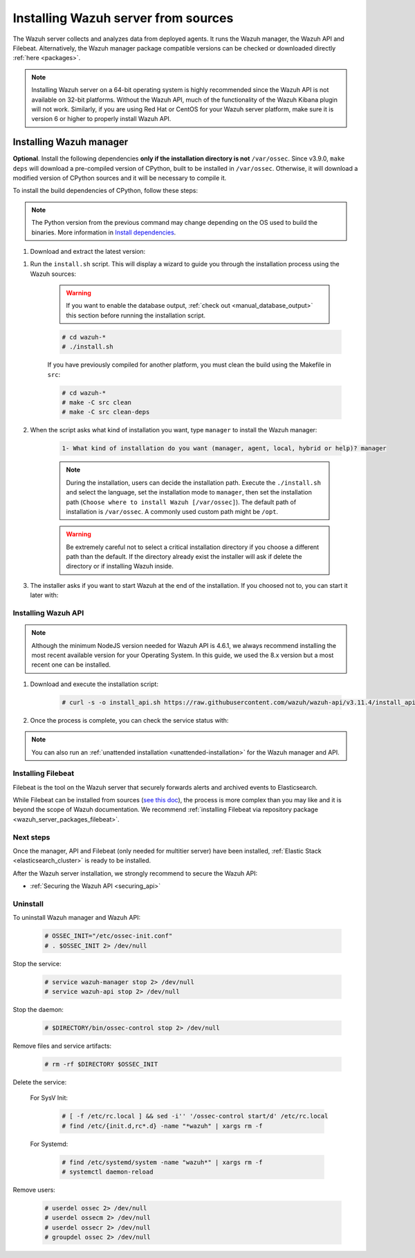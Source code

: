 .. Copyright (C) 2020 Wazuh, Inc.

.. meta:: :description: Wazuh manager sources installation

.. _wazuh_server_source_installation:

Installing Wazuh server from sources
====================================

The Wazuh server collects and analyzes data from deployed agents. It runs the Wazuh manager, the Wazuh API and Filebeat. Alternatively, the Wazuh manager package compatible versions can be checked or downloaded directly :ref:`here <packages>`.


.. note::
    Installing Wazuh server on a 64-bit operating system is highly recommended since the Wazuh API is not available on 32-bit platforms. Without the Wazuh API, much of the functionality of the Wazuh Kibana plugin will not work. Similarly, if you are using Red Hat or CentOS for your Wazuh server platform, make sure it is version 6 or higher to properly install Wazuh API.

Installing Wazuh manager
~~~~~~~~~~~~~~~~~~~~~~~~

.. tabs::


  .. group-tab:: APT


    .. code-block:: console

      # apt-get install python gcc make libc6-dev curl policycoreutils automake autoconf libtool

  .. group-tab:: Yum

    .. code-block:: console

        # yum install make gcc policycoreutils-python automake autoconf libtool

  .. group-tab:: ZYpp


    .. code-block:: console

        # zypper install make gcc policycoreutils-python automake autoconf libtool



**Optional**. Install the following dependencies **only if the installation directory is not** ``/var/ossec``. Since v3.9.0, ``make deps`` will download a pre-compiled version of CPython, built to be installed in ``/var/ossec``. Otherwise, it will download a modified version of CPython sources and it will be necessary to compile it.

To install the build dependencies of CPython, follow these steps:

.. tabs::


  .. group-tab:: APT


    .. code-block:: console

        # echo "deb-src http://deb.debian.org/debian $(lsb_release -cs) main" >> /etc/apt/sources.list
        # apt-get update
        # apt-get build-dep python3.5 -y

  .. group-tab:: Yum

    .. code-block:: console

        # yum install epel-release yum-utils -y
        # yum-builddep python34 -y

  .. group-tab:: ZYpp


    .. code-block:: console

          # zypper install epel-release yum-utils -y
          # zypper-builddep python34 -y



.. note:: The Python version from the previous command may change depending on the OS used to build the binaries. More information in `Install dependencies <https://devguide.python.org/setup/#install-dependencies>`_.

#. Download and extract the latest version:

.. tabs::


  .. group-tab:: APT


    .. code-block:: console

        # curl -Ls https://github.com/wazuh/wazuh/archive/v3.11.4.tar.gz | tar zx

  .. group-tab:: Yum

    .. code-block:: console

        # curl -Ls https://github.com/wazuh/wazuh/archive/v3.11.4.tar.gz | tar zx

  .. group-tab:: ZYpp


    .. code-block:: console

          # curl -Ls https://github.com/wazuh/wazuh/archive/v3.11.4.tar.gz | tar zx



#. Run the ``install.sh`` script. This will display a wizard to guide you through the installation process using the Wazuh sources:

    .. warning::
      If you want to enable the database output, :ref:`check out <manual_database_output>` this section before running the installation script.

    .. code-block:: console

      # cd wazuh-*
      # ./install.sh

    If you have previously compiled for another platform, you must clean the build using the Makefile in ``src``:

    .. code-block:: console

      # cd wazuh-*
      # make -C src clean
      # make -C src clean-deps

#. When the script asks what kind of installation you want, type ``manager`` to install the Wazuh manager:

    .. code-block:: none

      1- What kind of installation do you want (manager, agent, local, hybrid or help)? manager

    .. note::
      During the installation, users can decide the installation path. Execute the ``./install.sh`` and select the language, set the installation mode to ``manager``, then set the installation path (``Choose where to install Wazuh [/var/ossec]``). The default path of installation is ``/var/ossec``. A commonly used custom path might be ``/opt``.

    .. warning::
      Be extremely careful not to select a critical installation directory if you choose a different path than the default. If the directory already exist the installer will ask if delete the directory or if installing Wazuh inside.

#. The installer asks if you want to start Wazuh at the end of the installation. If you choosed not to, you can start it later with:

.. tabs::


  .. tab:: Systemd


    .. code-block:: console

      # systemctl start wazuh-manager


  .. tab:: SysV Init

    .. code-block:: console

      # service wazuh-manager start


Installing Wazuh API
--------------------

.. note::
  Although the minimum NodeJS version needed for Wazuh API is 4.6.1, we always recommend installing the most recent available version for your Operating System. In this guide, we used the 8.x version but a most recent one can be installed.

.. tabs::


  .. group-tab:: APT


    .. code-block:: console

      # curl -sL https://deb.nodesource.com/setup_10.x | sudo -E bash -
      # apt-get install -y nodejs
      # npm config set user 0

    For more information, see the `Official guide to install NodeJS <https://nodejs.org/en/download/package-manager/>`_.

  .. group-tab:: Yum

    .. code-block:: console

      # curl --silent --location https://rpm.nodesource.com/setup_10.x | bash -
      # yum -y install nodejs
      # npm config set user 0

  .. group-tab:: ZYpp


    .. code-block:: console

          # zypper install nodejs6

    You can find more information in the `NodeJS documentation <https://nodejs.org/en/download/package-manager/#opensuse-and-sle>`_.



#. Download and execute the installation script:

    .. code-block:: console

        # curl -s -o install_api.sh https://raw.githubusercontent.com/wazuh/wazuh-api/v3.11.4/install_api.sh && bash ./install_api.sh download


#. Once the process is complete, you can check the service status with:

.. tabs::


  .. tab:: Systemd


    .. code-block:: console

      # systemctl status wazuh-api


  .. tab:: SysV Init

    .. code-block:: console

      # service wazuh-api status


.. note:: You can also run an :ref:`unattended installation <unattended-installation>` for the Wazuh manager and API.

Installing Filebeat
-------------------

Filebeat is the tool on the Wazuh server that securely forwards alerts and archived events to Elasticsearch.

While Filebeat can be installed from sources (`see this doc <https://www.elastic.co/guide/en/beats/devguide/current/beats-contributing.html>`_),
the process is more complex than you may like and it is beyond the scope of Wazuh documentation. We recommend :ref:`installing Filebeat via repository package  <wazuh_server_packages_filebeat>`.

Next steps
----------

Once the manager, API and Filebeat (only needed for multitier server) have been installed, :ref:`Elastic Stack <elasticsearch_cluster>` is ready to be installed.

After the Wazuh server installation, we strongly recommend to secure the Wazuh API:

- :ref:`Securing the Wazuh API <securing_api>`


Uninstall
---------

To uninstall Wazuh manager and Wazuh API:

    .. code-block:: console

      # OSSEC_INIT="/etc/ossec-init.conf"
      # . $OSSEC_INIT 2> /dev/null

Stop the service:

  .. code-block:: console

    # service wazuh-manager stop 2> /dev/null
    # service wazuh-api stop 2> /dev/null

Stop the daemon:

  .. code-block:: console

    # $DIRECTORY/bin/ossec-control stop 2> /dev/null

Remove files and service artifacts:

  .. code-block:: console

    # rm -rf $DIRECTORY $OSSEC_INIT

Delete the service:

  For SysV Init:

    .. code-block:: console

      # [ -f /etc/rc.local ] && sed -i'' '/ossec-control start/d' /etc/rc.local
      # find /etc/{init.d,rc*.d} -name "*wazuh" | xargs rm -f

  For Systemd:

    .. code-block:: console

        # find /etc/systemd/system -name "wazuh*" | xargs rm -f
        # systemctl daemon-reload

Remove users:

  .. code-block:: console

    # userdel ossec 2> /dev/null
    # userdel ossecm 2> /dev/null
    # userdel ossecr 2> /dev/null
    # groupdel ossec 2> /dev/null
